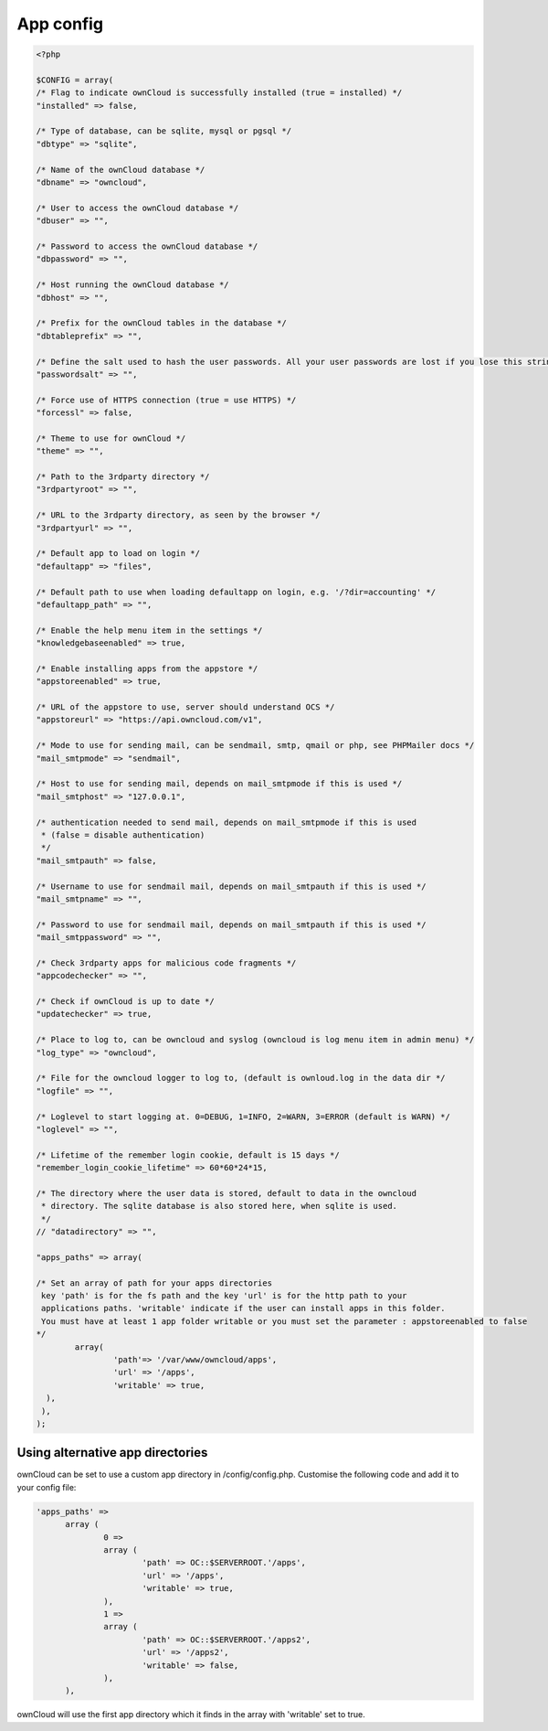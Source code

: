 App config
==========

.. code-block:: php

  <?php

  $CONFIG = array(
  /* Flag to indicate ownCloud is successfully installed (true = installed) */
  "installed" => false,

  /* Type of database, can be sqlite, mysql or pgsql */
  "dbtype" => "sqlite",

  /* Name of the ownCloud database */
  "dbname" => "owncloud",

  /* User to access the ownCloud database */
  "dbuser" => "",

  /* Password to access the ownCloud database */
  "dbpassword" => "",

  /* Host running the ownCloud database */
  "dbhost" => "",

  /* Prefix for the ownCloud tables in the database */
  "dbtableprefix" => "",

  /* Define the salt used to hash the user passwords. All your user passwords are lost if you lose this string. */
  "passwordsalt" => "",

  /* Force use of HTTPS connection (true = use HTTPS) */
  "forcessl" => false,

  /* Theme to use for ownCloud */
  "theme" => "",

  /* Path to the 3rdparty directory */
  "3rdpartyroot" => "",

  /* URL to the 3rdparty directory, as seen by the browser */
  "3rdpartyurl" => "",

  /* Default app to load on login */
  "defaultapp" => "files",
  
  /* Default path to use when loading defaultapp on login, e.g. '/?dir=accounting' */
  "defaultapp_path" => "",

  /* Enable the help menu item in the settings */
  "knowledgebaseenabled" => true,

  /* Enable installing apps from the appstore */
  "appstoreenabled" => true,

  /* URL of the appstore to use, server should understand OCS */
  "appstoreurl" => "https://api.owncloud.com/v1",

  /* Mode to use for sending mail, can be sendmail, smtp, qmail or php, see PHPMailer docs */
  "mail_smtpmode" => "sendmail",

  /* Host to use for sending mail, depends on mail_smtpmode if this is used */
  "mail_smtphost" => "127.0.0.1",

  /* authentication needed to send mail, depends on mail_smtpmode if this is used
   * (false = disable authentication)
   */
  "mail_smtpauth" => false,

  /* Username to use for sendmail mail, depends on mail_smtpauth if this is used */
  "mail_smtpname" => "",

  /* Password to use for sendmail mail, depends on mail_smtpauth if this is used */
  "mail_smtppassword" => "",

  /* Check 3rdparty apps for malicious code fragments */
  "appcodechecker" => "",

  /* Check if ownCloud is up to date */
  "updatechecker" => true,

  /* Place to log to, can be owncloud and syslog (owncloud is log menu item in admin menu) */
  "log_type" => "owncloud",

  /* File for the owncloud logger to log to, (default is ownloud.log in the data dir */
  "logfile" => "",

  /* Loglevel to start logging at. 0=DEBUG, 1=INFO, 2=WARN, 3=ERROR (default is WARN) */
  "loglevel" => "",

  /* Lifetime of the remember login cookie, default is 15 days */
  "remember_login_cookie_lifetime" => 60*60*24*15,

  /* The directory where the user data is stored, default to data in the owncloud
   * directory. The sqlite database is also stored here, when sqlite is used.
   */
  // "datadirectory" => "",

  "apps_paths" => array(

  /* Set an array of path for your apps directories
   key 'path' is for the fs path and the key 'url' is for the http path to your
   applications paths. 'writable' indicate if the user can install apps in this folder.
   You must have at least 1 app folder writable or you must set the parameter : appstoreenabled to false
  */
          array(
                  'path'=> '/var/www/owncloud/apps',
                  'url' => '/apps',
                  'writable' => true,
    ),
   ),
  );


Using alternative app directories
---------------------------------

ownCloud can be set to use a custom app directory in /config/config.php. Customise the following code and add it to your config file:

.. code-block:: php

  'apps_paths' =>
	array (
		0 =>
		array (
			'path' => OC::$SERVERROOT.'/apps',
			'url' => '/apps',
			'writable' => true,
		),
		1 =>
		array (
			'path' => OC::$SERVERROOT.'/apps2',
			'url' => '/apps2',
			'writable' => false,
		),
	),

ownCloud will use the first app directory which it finds in the array with 'writable' set to true.
